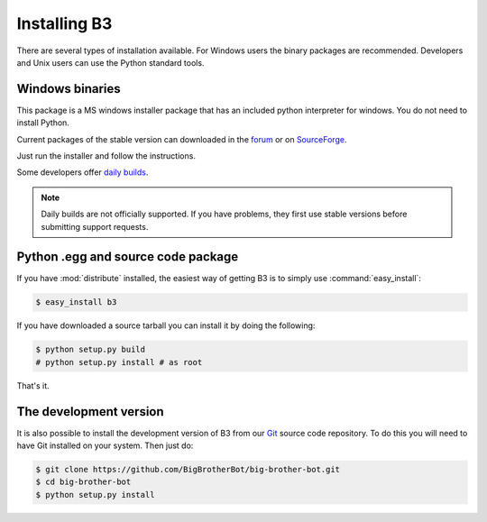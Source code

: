 =============
Installing B3
=============

There are several types of installation available.
For Windows users the binary packages are recommended.
Developers and Unix users can use the Python standard tools.

Windows binaries
----------------
This package is a MS windows installer package that has an included
python interpreter for windows. You do not need to install Python.

Current packages of the stable version can downloaded in the `forum`_ or on `SourceForge`_.

Just run the installer and follow the instructions.

Some developers offer `daily builds`_.

.. note::
    Daily builds are not officially supported. If you have problems,
    they first use stable versions before submitting support requests.

.. _`forum`: http://forum.bigbrotherbot.net/downloads/?cat=10
.. _`SourceForge`: http://sourceforge.net/projects/bigbrotherbot/files/
.. _`daily builds`: http://files.cucurb.net/b3/daily/

Python .egg and source code package
-----------------------------------

If you have :mod:`distribute` installed, the easiest way of getting B3 is
to simply use :command:`easy_install`:

.. code-block:: bash

    $ easy_install b3

If you have downloaded a source tarball you can install it
by doing the following:

.. code-block:: bash

    $ python setup.py build
    # python setup.py install # as root

That's it.

The development version
-----------------------

It is also possible to install the development version of B3 from our
`Git <http://git-scm.com/>`_ source code repository. To do this you will
need to have Git installed on your system. Then just do:

.. code-block:: bash

    $ git clone https://github.com/BigBrotherBot/big-brother-bot.git
    $ cd big-brother-bot
    $ python setup.py install

